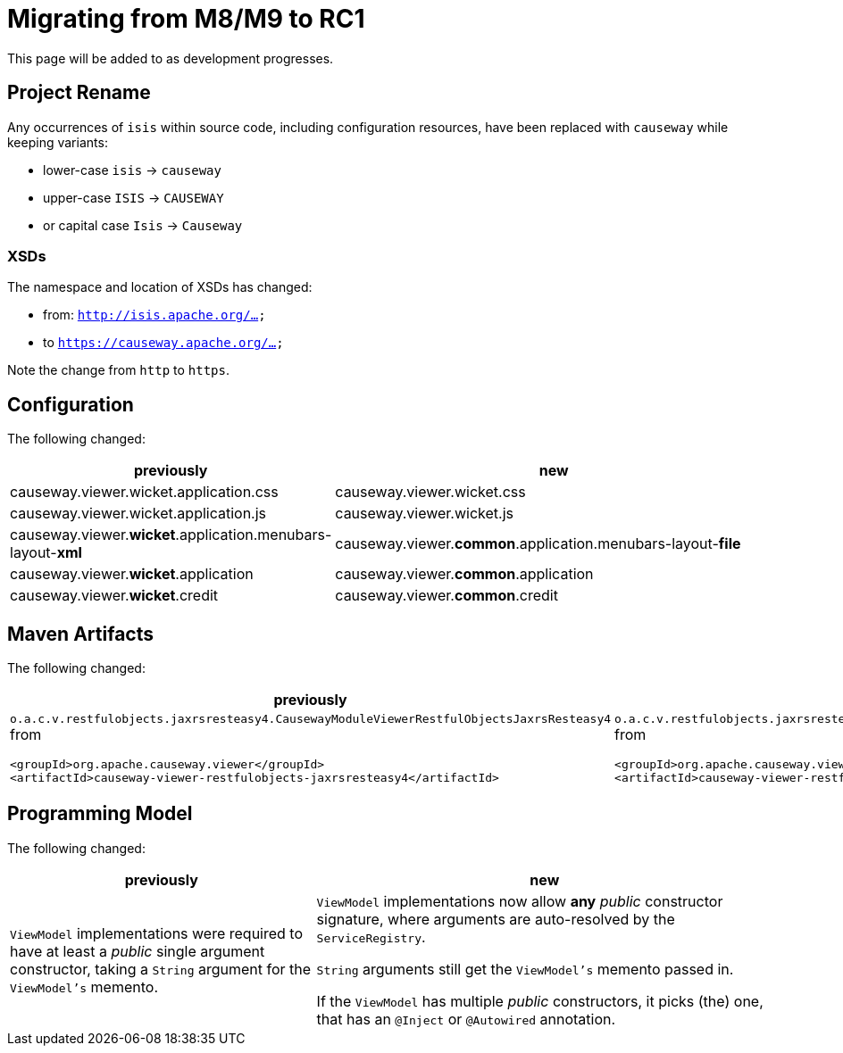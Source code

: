 = Migrating from M8/M9 to RC1

:Notice: Licensed to the Apache Software Foundation (ASF) under one or more contributor license agreements. See the NOTICE file distributed with this work for additional information regarding copyright ownership. The ASF licenses this file to you under the Apache License, Version 2.0 (the "License"); you may not use this file except in compliance with the License. You may obtain a copy of the License at. http://www.apache.org/licenses/LICENSE-2.0 . Unless required by applicable law or agreed to in writing, software distributed under the License is distributed on an "AS IS" BASIS, WITHOUT WARRANTIES OR  CONDITIONS OF ANY KIND, either express or implied. See the License for the specific language governing permissions and limitations under the License.
:page-partial:

This page will be added to as development progresses.

== Project Rename
Any occurrences of `isis` within source code, including configuration resources,
have been replaced with `causeway` while keeping variants:

* lower-case `isis` -> `causeway`
* upper-case `ISIS` -> `CAUSEWAY`
* or capital case `Isis` -> `Causeway`

=== XSDs

The namespace and location of XSDs has changed:

* from: `http://isis.apache.org/...`
* to `https://causeway.apache.org/...`

Note the change from `http` to `https`.

== Configuration

The following changed:
[cols="2a,3a", options="header"]

|===

| previously
| new

| causeway.viewer.wicket.application.css
| causeway.viewer.wicket.css

| causeway.viewer.wicket.application.js
| causeway.viewer.wicket.js

| causeway.viewer.*wicket*.application.menubars-layout-*xml*
| causeway.viewer.*common*.application.menubars-layout-*file*

| causeway.viewer.*wicket*.application
| causeway.viewer.*common*.application

| causeway.viewer.*wicket*.credit
| causeway.viewer.*common*.credit

|===

== Maven Artifacts

The following changed:
[cols="2a,3a", options="header"]

|===

| previously
| new

|
`o.a.c.v.restfulobjects.jaxrsresteasy4.CausewayModuleViewerRestfulObjectsJaxrsResteasy4` from
[source,xml]
----
<groupId>org.apache.causeway.viewer</groupId>
<artifactId>causeway-viewer-restfulobjects-jaxrsresteasy4</artifactId>
----
|
`o.a.c.v.restfulobjects.jaxrsresteasy.CausewayModuleViewerRestfulObjectsJaxrsResteasy` from
[source,xml]
----
<groupId>org.apache.causeway.viewer</groupId>
<artifactId>causeway-viewer-restfulobjects-jaxrsresteasy</artifactId>
----
|===

== Programming Model

The following changed:
[cols="2a,3a", options="header"]

|===

| previously
| new

| `ViewModel` implementations were required to have at least a _public_ single argument constructor,
taking a `String` argument for the `ViewModel's` memento.
| `ViewModel` implementations now allow *any* _public_ constructor signature,
where arguments are auto-resolved by the `ServiceRegistry`.

`String` arguments still get the `ViewModel's` memento passed in.

If the `ViewModel` has multiple _public_ constructors, it picks (the) one,
that has an `@Inject` or `@Autowired` annotation.

|===
